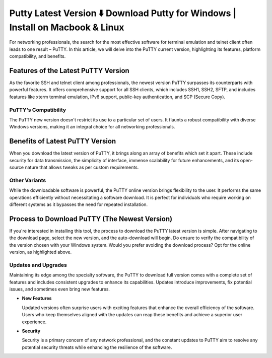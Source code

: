 Putty Latest Version ⬇️ Download Putty for Windows | Install on Macbook & Linux
=================================================================================
  
For networking professionals, the search for the most effective software for terminal emulation and telnet client often leads to one result – PuTTY. In this article, we will delve into the PuTTY current version, highlighting its features, platform compatibility, and benefits.

Features of the Latest PuTTY Version
------------------------------------

As the favorite SSH and telnet client among professionals, the newest version PuTTY surpasses its counterparts with powerful features. It offers comprehensive support for all SSH clients, which includes SSH1, SSH2, SFTP, and includes features like xterm terminal emulation, IPv6 support, public-key authentication, and SCP (Secure Copy).

PuTTY's Compatibility
~~~~~~~~~~~~~~~~~~~~~

The PuTTY new version doesn't restrict its use to a particular set of users. It flaunts a robust compatibility with diverse Windows versions, making it an integral choice for all networking professionals.

Benefits of Latest PuTTY Version
--------------------------------

When you download the latest version of PuTTY, it brings along an array of benefits which set it apart. These include security for data transmission, the simplicity of interface, immense scalability for future enhancements, and its open-source nature that allows tweaks as per custom requirements.

Other Variants
~~~~~~~~~~~~~~~

While the downloadable software is powerful, the PuTTY online version brings flexibility to the user. It performs the same operations efficiently without necessitating a software download. It is perfect for individuals who require working on different systems as it bypasses the need for repeated installation.

Process to Download PuTTY (The Newest Version)
----------------------------------------------
  
If you're interested in installing this tool, the process to download the PuTTY latest version is simple. After navigating to the download page, select the new version, and the auto-download will begin. Do ensure to verify the compatibility of the version chosen with your Windows system. Would you prefer avoiding the download process? Opt for the online version, as highlighted above.

Updates and Upgrades
~~~~~~~~~~~~~~~~~~~~

Maintaining its edge among the specialty software, the PuTTY to download full version comes with a complete set of features and includes consistent upgrades to enhance its capabilities. Updates introduce improvements, fix potential issues, and sometimes even bring new features.

- **New Features**
  
  Updated versions often surprise users with exciting features that enhance the overall efficiency of the software. Users who keep themselves aligned with the updates can reap these benefits and achieve a superior user experience.

- **Security**
  
  Security is a primary concern of any network professional, and the constant updates to PuTTY aim to resolve any potential security threats while enhancing the resilience of the software.
